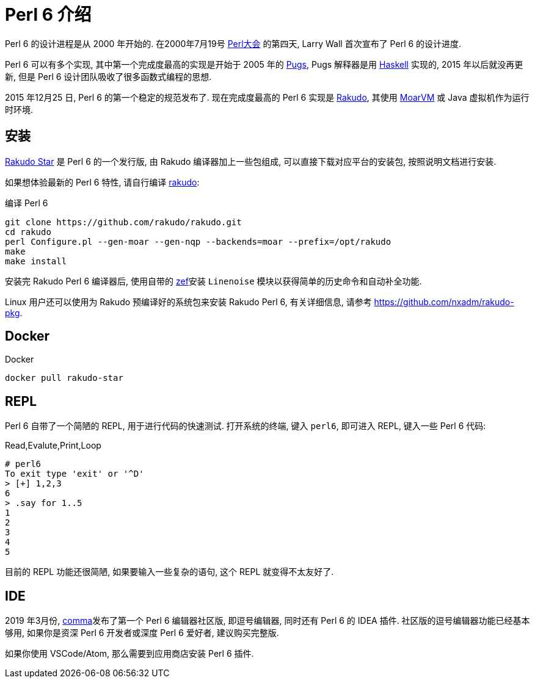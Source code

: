 = Perl 6 介绍   

Perl 6 的设计进程是从 2000 年开始的. 在2000年7月19号 link:http://en.wikipedia.org/wiki/O%27Reilly_Open_Source_Convention[Perl大会]  的第四天, Larry Wall 首次宣布了 Perl 6 的设计进度.

Perl 6 可以有多个实现, 其中第一个完成度最高的实现是开始于 2005 年的 link:https://github.com/perl6/Pugs.hs[Pugs], Pugs 解释器是用 link:https://www.haskell.org[Haskell] 实现的, 2015 年以后就没再更新, 但是 Perl 6 设计团队吸收了很多函数式编程的思想.

2015 年12月25 日, Perl 6 的第一个稳定的规范发布了. 现在完成度最高的 Perl 6 实现是 link:https://rakudo.org[Rakudo], 其使用 link:http://moarvm.org[MoarVM] 或 Java 虚拟机作为运行时环境.

== 安装

link:https://rakudo.org/files[Rakudo Star] 是 Perl 6 的一个发行版, 由 Rakudo 编译器加上一些包组成, 可以直接下载对应平台的安装包, 按照说明文档进行安装.

如果想体验最新的 Perl 6 特性, 请自行编译 link:https://github.com/rakudo/rakudo[rakudo]:

[source,shell]
.编译 Perl 6
----
git clone https://github.com/rakudo/rakudo.git
cd rakudo
perl Configure.pl --gen-moar --gen-nqp --backends=moar --prefix=/opt/rakudo
make
make install
----

安装完 Rakudo Perl 6 编译器后, 使用自带的 link:https://github.com/ugexe/zef[zef]安装 `Linenoise` 模块以获得简单的历史命令和自动补全功能.

Linux 用户还可以使用为 Rakudo 预编译好的系统包来安装 Rakudo Perl 6, 有关详细信息, 请参考 link:https://github.com/nxadm/rakudo-pkg[https://github.com/nxadm/rakudo-pkg].

== Docker

[source,shell]
.Docker
----
docker pull rakudo-star
----

== REPL

Perl 6 自带了一个简陋的 REPL, 用于进行代码的快速测试. 打开系统的终端, 键入 `perl6`, 即可进入 REPL, 键入一些 Perl 6 代码:

[source,shell]
.Read,Evalute,Print,Loop
----
# perl6
To exit type 'exit' or '^D'
> [+] 1,2,3
6
> .say for 1..5
1
2
3
4
5
----

目前的 REPL 功能还很简陋, 如果要输入一些复杂的语句, 这个 REPL 就变得不太友好了. 

== IDE

2019 年3月份, link:https://commaide.com[comma]发布了第一个 Perl 6 编辑器社区版, 即逗号编辑器, 同时还有 Perl 6 的 IDEA 插件. 社区版的逗号编辑器功能已经基本够用, 如果你是资深 Perl 6 开发者或深度 Perl 6 爱好者, 建议购买完整版.

如果你使用 VSCode/Atom, 那么需要到应用商店安装 Perl 6 插件.








